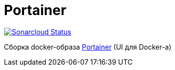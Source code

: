 = Portainer

image:https://sonarcloud.io/api/project_badges/measure?project=io.github.gurv:vg-ops:portainer&metric=alert_status[Sonarcloud Status,link=https://sonarcloud.io/dashboard?id=io.github.gurv%3Avg-ops%3Aportainer]

Сборка docker-образа https://github.com/portainer/portainer[Portainer] (UI для Docker-а)